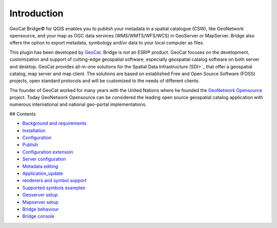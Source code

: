 Introduction
##############

GeoCat Bridge© for  QGIS enables you to publish your
metadata in a spatial catalogue (CSW), like GeoNetwork opensource, and
your map as OGC data services (WMS/WMTS/WFS/WCS) in GeoServer or
MapServer. Bridge also offers the option to export metadata, symbology
and/or data to your local computer as files.

This plugin has been developed by `GeoCat <http://geocat.net.>`_. Bridge
is not an ESRI® product. GeoCat focuses on the development,
customization and support of cutting-edge geospatial software,
especially geospatial catalog software on both server and desktop.
GeoCat provides all-in-one solutions for the Spatial Data Infrastructure
(SDI>`_ that offer a geospatial catalog, map server and map client. The
solutions are based on established Free and Open Source Software (FOSS)
projects, open standard protocols and will be customized to the needs of
different clients.

The founder of GeoCat worked for many years with the United Nations
where he founded the `GeoNetwork
Opensource <http://geonetwork-opensource.org>`_ project. Today GeoNetwork
Opensource can be considered the leading open source geospatial catalog
application with numerous international and national geo-portal
implementations.

## Contents

* `Background and requirements <2_background_and_requirements>`_
* `Installation <3_installation.md>`_
* `Configuration <4_configuration.md>`_
* `Publish <5_publish.md>`_
* `Configuration extension <6_configuration_extension.md>`_
* `Server configuration <7_server_configuration.md>`_
* `Metadata editing <8_metadata_editing.md>`_
* `Application_update <9_application_update.md>`_
* `renderers and symbol support <10_renderers_and_symbols_support.md>`_
* `Supported symbols examples <11_supported_symbols_examples.md>`_
* `Geoserver setup <12_geoserver_setup.md>`_
* `Mapserver setup <13_mapserver_setup.md>`_
* `Bridge behaviour <14_bridge_behaviour.md>`_
* `Bridge console <15_bridge_console.md>`_